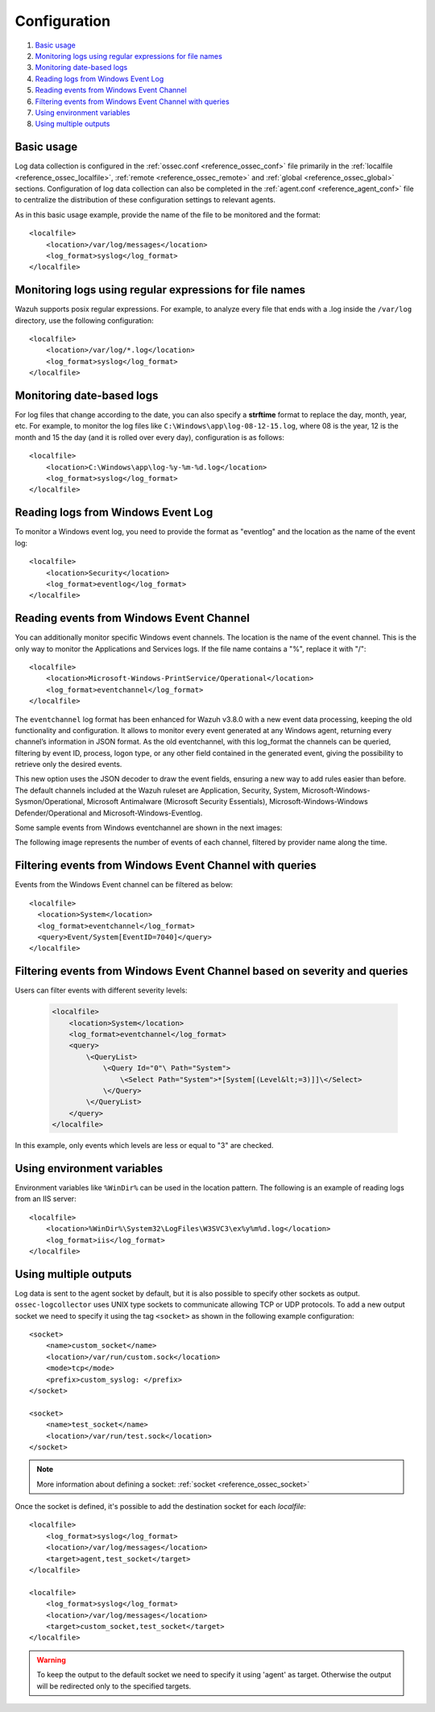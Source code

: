 .. Copyright (C) 2018 Wazuh, Inc.

.. _log-analysis-examples:

Configuration
==========================

#. `Basic usage`_
#. `Monitoring logs using regular expressions for file names`_
#. `Monitoring date-based logs`_
#. `Reading logs from Windows Event Log`_
#. `Reading events from Windows Event Channel`_
#. `Filtering events from Windows Event Channel with queries`_
#. `Using environment variables`_
#. `Using multiple outputs`_


Basic usage
-----------

Log data collection is configured in the :ref:`ossec.conf <reference_ossec_conf>` file primarily in the :ref:`localfile <reference_ossec_localfile>`, :ref:`remote <reference_ossec_remote>` and :ref:`global <reference_ossec_global>` sections. Configuration of log data collection can also be completed in the :ref:`agent.conf <reference_agent_conf>` file to centralize the distribution of these configuration settings to relevant agents.

As in this basic usage example, provide the name of the file to be monitored and the format::

    <localfile>
        <location>/var/log/messages</location>
        <log_format>syslog</log_format>
    </localfile>

Monitoring logs using regular expressions for file names
--------------------------------------------------------

Wazuh supports posix regular expressions. For example, to analyze every file that ends with a .log inside the ``/var/log`` directory, use the following configuration::

    <localfile>
        <location>/var/log/*.log</location>
        <log_format>syslog</log_format>
    </localfile>

Monitoring date-based logs
--------------------------

For log files that change according to the date, you can also specify a **strftime** format to replace the day, month, year, etc. For example, to monitor the log files like ``C:\Windows\app\log-08-12-15.log``, where 08 is the year, 12 is the month and 15 the day (and it is rolled over every day), configuration is as follows::

    <localfile>
        <location>C:\Windows\app\log-%y-%m-%d.log</location>
        <log_format>syslog</log_format>
    </localfile>

Reading logs from Windows Event Log
-----------------------------------

To monitor a Windows event log, you need to provide the format as "eventlog" and the location as the name of the event log::

  <localfile>
      <location>Security</location>
      <log_format>eventlog</log_format>
  </localfile>

Reading events from Windows Event Channel
-----------------------------------------

You can additionally monitor specific Windows event channels.  The location is the name of the event channel. This is the only way to monitor the Applications and Services logs. If the file name contains a "%", replace it with "/"::

    <localfile>
        <location>Microsoft-Windows-PrintService/Operational</location>
        <log_format>eventchannel</log_format>
    </localfile>

The ``eventchannel`` log format has been enhanced for Wazuh v3.8.0 with a new event data processing, keeping the old functionality and configuration. It allows to monitor every event generated at any Windows agent, returning every channel’s information in JSON format. As the old eventchannel, with this log_format the channels can be queried, filtering by event ID, process, logon type, or any other field contained in the generated event, giving the possibility to retrieve only the desired events.

This new option uses the JSON decoder to draw the event fields, ensuring a new way to add rules easier than before. The default channels included at the Wazuh ruleset are Application, Security, System, Microsoft-Windows-Sysmon/Operational, Microsoft Antimalware (Microsoft Security Essentials), Microsoft-Windows-Windows Defender/Operational and Microsoft-Windows-Eventlog.

Some sample events from Windows eventchannel are shown in the next images:

.. thumbnail:: ../../../images/manual/log_analysis/windows_events.png
    :title: Windows events
    :align: center
    :width: 100%

The following image represents the number of events of each channel, filtered by provider name along the time.

.. thumbnail:: ../../../images/manual/log_analysis/windows_alerts.png
    :title: Number of events by provider name along the time
    :align: center
    :width: 100%

Filtering events from Windows Event Channel with queries
--------------------------------------------------------

Events from the Windows Event channel can be filtered as below::

    <localfile>
      <location>System</location>
      <log_format>eventchannel</log_format>
      <query>Event/System[EventID=7040]</query>
    </localfile>

Filtering events from Windows Event Channel based on severity and queries
-------------------------------------------------------------------------

Users can filter events with different severity levels:

    .. code-block:: xml

        <localfile>
            <location>System</location>
            <log_format>eventchannel</log_format>
            <query>
                \<QueryList>
                    \<Query Id="0"\ Path="System">
                        \<Select Path="System">*[System[(Level&lt;=3)]]\</Select>
                    \</Query>
                \</QueryList>
            </query>
        </localfile>

In this example, only events which levels are less or equal to "3" are checked.

Using environment variables
---------------------------

Environment variables like ``%WinDir%`` can be used in the location pattern. The following is an example of reading logs from an IIS server::

    <localfile>
        <location>%WinDir%\System32\LogFiles\W3SVC3\ex%y%m%d.log</location>
        <log_format>iis</log_format>
    </localfile>

Using multiple outputs
----------------------

Log data is sent to the agent socket by default, but it is also possible to specify other sockets as output. ``ossec-logcollector`` uses UNIX type sockets to communicate allowing TCP or UDP protocols.
To add a new output socket we need to specify it using the tag ``<socket>`` as shown in the following example configuration::

    <socket>
        <name>custom_socket</name>
        <location>/var/run/custom.sock</location>
        <mode>tcp</mode>
        <prefix>custom_syslog: </prefix>
    </socket>

    <socket>
        <name>test_socket</name>
        <location>/var/run/test.sock</location>
    </socket>

.. note::
	More information about defining a socket: :ref:`socket <reference_ossec_socket>`

Once the socket is defined, it's possible to add the destination socket for each *localfile*::

    <localfile>
        <log_format>syslog</log_format>
        <location>/var/log/messages</location>
        <target>agent,test_socket</target>
    </localfile>

    <localfile>
        <log_format>syslog</log_format>
        <location>/var/log/messages</location>
        <target>custom_socket,test_socket</target>
    </localfile>

.. warning::
    To keep the output to the default socket we need to specify it using 'agent' as target. Otherwise the output will be redirected only to the specified targets.
